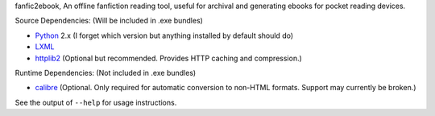 fanfic2ebook, An offline fanfiction reading tool, useful for archival and
generating ebooks for pocket reading devices.

Source Dependencies: (Will be included in .exe bundles)

- Python_ 2.x (I forget which version but anything installed by default should do)
- LXML_
- httplib2_ (Optional but recommended. Provides HTTP caching and compression.)

Runtime Dependencies: (Not included in .exe bundles)

- calibre_ (Optional. Only required for automatic conversion to non-HTML
  formats. Support may currently be broken.)

See the output of ``--help`` for usage instructions.

.. _Python: http://python.org/download/
.. _LXML: http://lxml.de/installation.html
.. _httplib2: https://code.google.com/p/httplib2/
.. _calibre: http://calibre-ebook.com/
